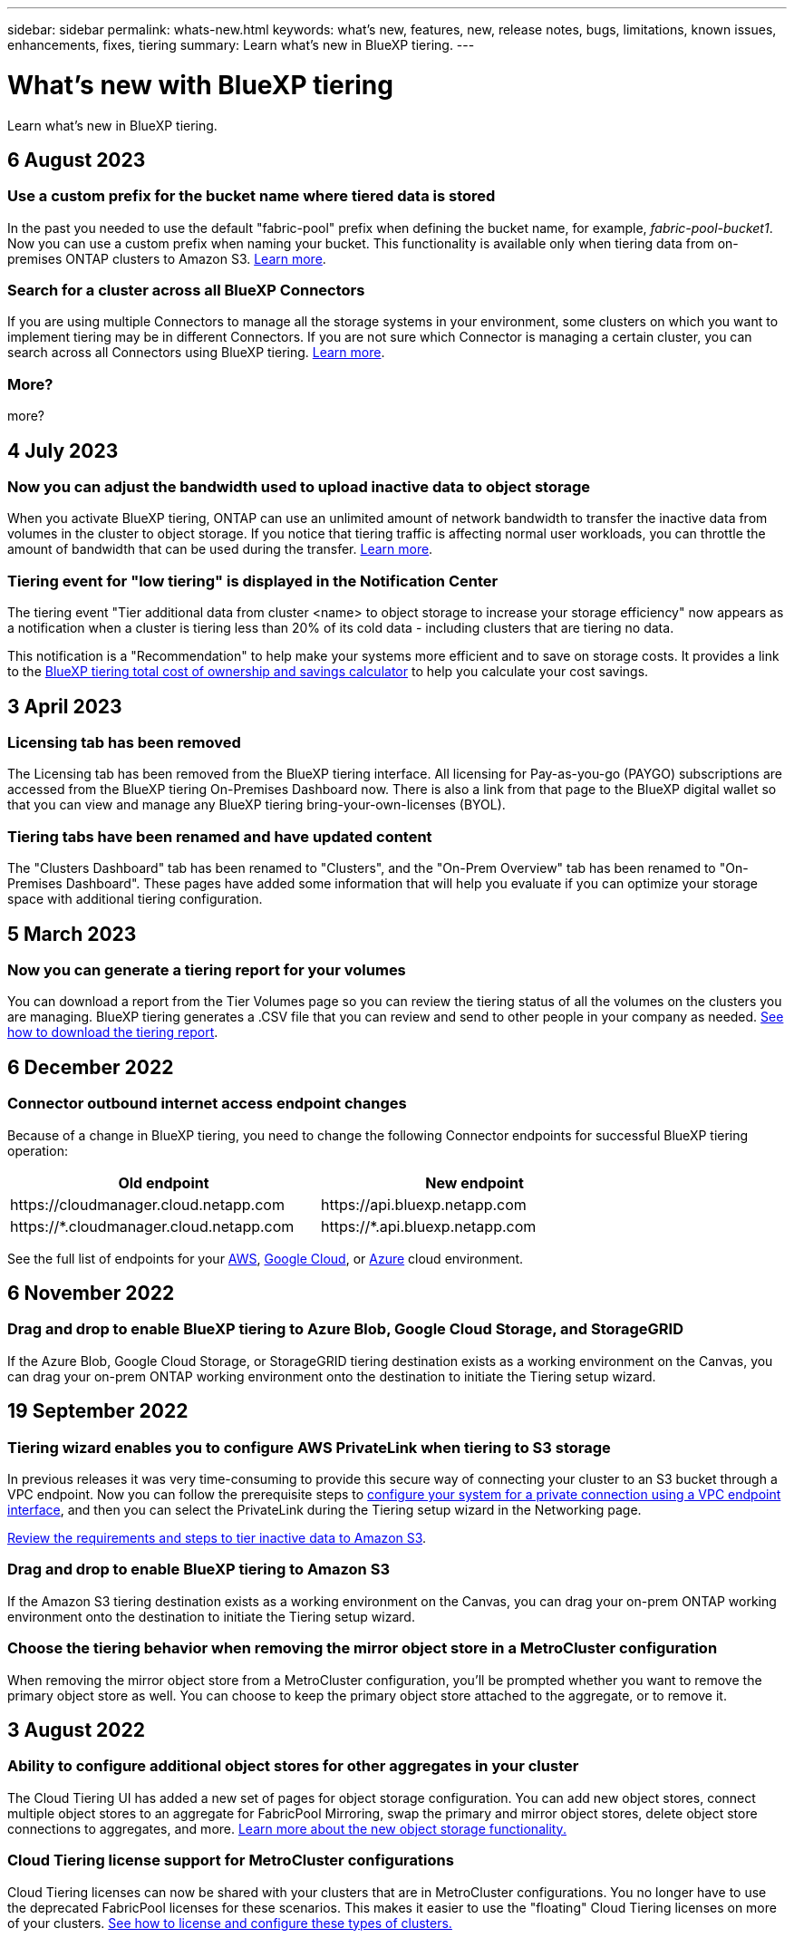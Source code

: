 ---
sidebar: sidebar
permalink: whats-new.html
keywords: what's new, features, new, release notes, bugs, limitations, known issues, enhancements, fixes, tiering
summary: Learn what's new in BlueXP tiering.
---

= What's new with BlueXP tiering
:hardbreaks:
:nofooter:
:icons: font
:linkattrs:
:imagesdir: ./media/

[.lead]
Learn what's new in BlueXP tiering.

// tag::whats-new[]
== 6 August 2023

=== Use a custom prefix for the bucket name where tiered data is stored

In the past you needed to use the default "fabric-pool" prefix when defining the bucket name, for example, _fabric-pool-bucket1_. Now you can use a custom prefix when naming your bucket. This functionality is available only when tiering data from on-premises ONTAP clusters to Amazon S3. https://docs.netapp.com/us-en/bluexp-tiering/task-tiering-onprem-aws.html[Learn more].

=== Search for a cluster across all BlueXP Connectors

If you are using multiple Connectors to manage all the storage systems in your environment, some clusters on which you want to implement tiering may be in different Connectors. If you are not sure which Connector is managing a certain cluster, you can search across all Connectors using BlueXP tiering. https://docs.netapp.com/us-en/bluexp-tiering/task-managing-tiering.html#search-for-a-cluster-across-all-bluexp-connectors[Learn more].

=== More?

more?

== 4 July 2023

=== Now you can adjust the bandwidth used to upload inactive data to object storage

When you activate BlueXP tiering, ONTAP can use an unlimited amount of network bandwidth to transfer the inactive data from volumes in the cluster to object storage. If you notice that tiering traffic is affecting normal user workloads, you can throttle the amount of bandwidth that can be used during the transfer. https://docs.netapp.com/us-en/bluexp-tiering/task-managing-tiering.html#changing-the-network-bandwidth-available-to-upload-inactive-data-to-object-storage[Learn more].

=== Tiering event for "low tiering" is displayed in the Notification Center

The tiering event "Tier additional data from cluster <name> to object storage to increase your storage efficiency" now appears as a notification when a cluster is tiering less than 20% of its cold data - including clusters that are tiering no data.

This notification is a "Recommendation" to help make your systems more efficient and to save on storage costs. It provides a link to the https://bluexp.netapp.com/cloud-tiering-service-tco[BlueXP tiering total cost of ownership and savings calculator^] to help you calculate your cost savings.

== 3 April 2023

=== Licensing tab has been removed

The Licensing tab has been removed from the BlueXP tiering interface. All licensing for Pay-as-you-go (PAYGO) subscriptions are accessed from the BlueXP tiering On-Premises Dashboard now. There is also a link from that page to the BlueXP digital wallet so that you can view and manage any BlueXP tiering bring-your-own-licenses (BYOL).

=== Tiering tabs have been renamed and have updated content

The "Clusters Dashboard" tab has been renamed to "Clusters", and the "On-Prem Overview" tab has been renamed to "On-Premises Dashboard". These pages have added some information that will help you evaluate if you can optimize your storage space with additional tiering configuration.
// end::whats-new[]

== 5 March 2023

=== Now you can generate a tiering report for your volumes

You can download a report from the Tier Volumes page so you can review the tiering status of all the volumes on the clusters you are managing. BlueXP tiering generates a .CSV file that you can review and send to other people in your company as needed. https://docs.netapp.com/us-en/bluexp-tiering/task-managing-tiering.html#download-a-tiering-report-for-your-volumes[See how to download the tiering report].

== 6 December 2022

=== Connector outbound internet access endpoint changes

Because of a change in BlueXP tiering, you need to change the following Connector endpoints for successful BlueXP tiering operation:

[cols=2*,options="header",cols="50,50",width="80%"]
|===

| Old endpoint
| New endpoint

| \https://cloudmanager.cloud.netapp.com
| \https://api.bluexp.netapp.com
| \https://*.cloudmanager.cloud.netapp.com
| \https://*.api.bluexp.netapp.com

|===

See the full list of endpoints for your https://docs.netapp.com/us-en/bluexp-setup-admin/task-set-up-networking-aws.html#outbound-internet-access[AWS^], https://docs.netapp.com/us-en/bluexp-setup-admin/task-set-up-networking-google.html#outbound-internet-access[Google Cloud^], or https://docs.netapp.com/us-en/bluexp-setup-admin/task-set-up-networking-azure.html#outbound-internet-access[Azure^] cloud environment.

== 6 November 2022

=== Drag and drop to enable BlueXP tiering to Azure Blob, Google Cloud Storage, and StorageGRID

If the Azure Blob, Google Cloud Storage, or StorageGRID tiering destination exists as a working environment on the Canvas, you can drag your on-prem ONTAP working environment onto the destination to initiate the Tiering setup wizard.

== 19 September 2022

=== Tiering wizard enables you to configure AWS PrivateLink when tiering to S3 storage

In previous releases it was very time-consuming to provide this secure way of connecting your cluster to an S3 bucket through a VPC endpoint. Now you can follow the prerequisite steps to https://docs.netapp.com/us-en/bluexp-tiering/task-tiering-onprem-aws.html#configure-your-system-for-a-private-connection-using-a-vpc-endpoint-interface[configure your system for a private connection using a VPC endpoint interface], and then you can select the PrivateLink during the Tiering setup wizard in the Networking page.

https://docs.netapp.com/us-en/bluexp-tiering/task-tiering-onprem-aws.html[Review the requirements and steps to tier inactive data to Amazon S3].

=== Drag and drop to enable BlueXP tiering to Amazon S3

If the Amazon S3 tiering destination exists as a working environment on the Canvas, you can drag your on-prem ONTAP working environment onto the destination to initiate the Tiering setup wizard.

=== Choose the tiering behavior when removing the mirror object store in a MetroCluster configuration

When removing the mirror object store from a MetroCluster configuration, you’ll be prompted whether you want to remove the primary object store as well. You can choose to keep the primary object store attached to the aggregate, or to remove it.

== 3 August 2022

=== Ability to configure additional object stores for other aggregates in your cluster

The Cloud Tiering UI has added a new set of pages for object storage configuration. You can add new object stores, connect multiple object stores to an aggregate for FabricPool Mirroring, swap the primary and mirror object stores, delete object store connections to aggregates, and more. https://docs.netapp.com/us-en/bluexp-tiering/task-managing-object-storage.html[Learn more about the new object storage functionality.]

=== Cloud Tiering license support for MetroCluster configurations

Cloud Tiering licenses can now be shared with your clusters that are in MetroCluster configurations. You no longer have to use the deprecated FabricPool licenses for these scenarios. This makes it easier to use the "floating" Cloud Tiering licenses on more of your clusters. https://docs.netapp.com/us-en/bluexp-tiering/task-licensing-cloud-tiering.html#apply-bluexp-tiering-licenses-to-clusters-in-special-configurations[See how to license and configure these types of clusters.]
